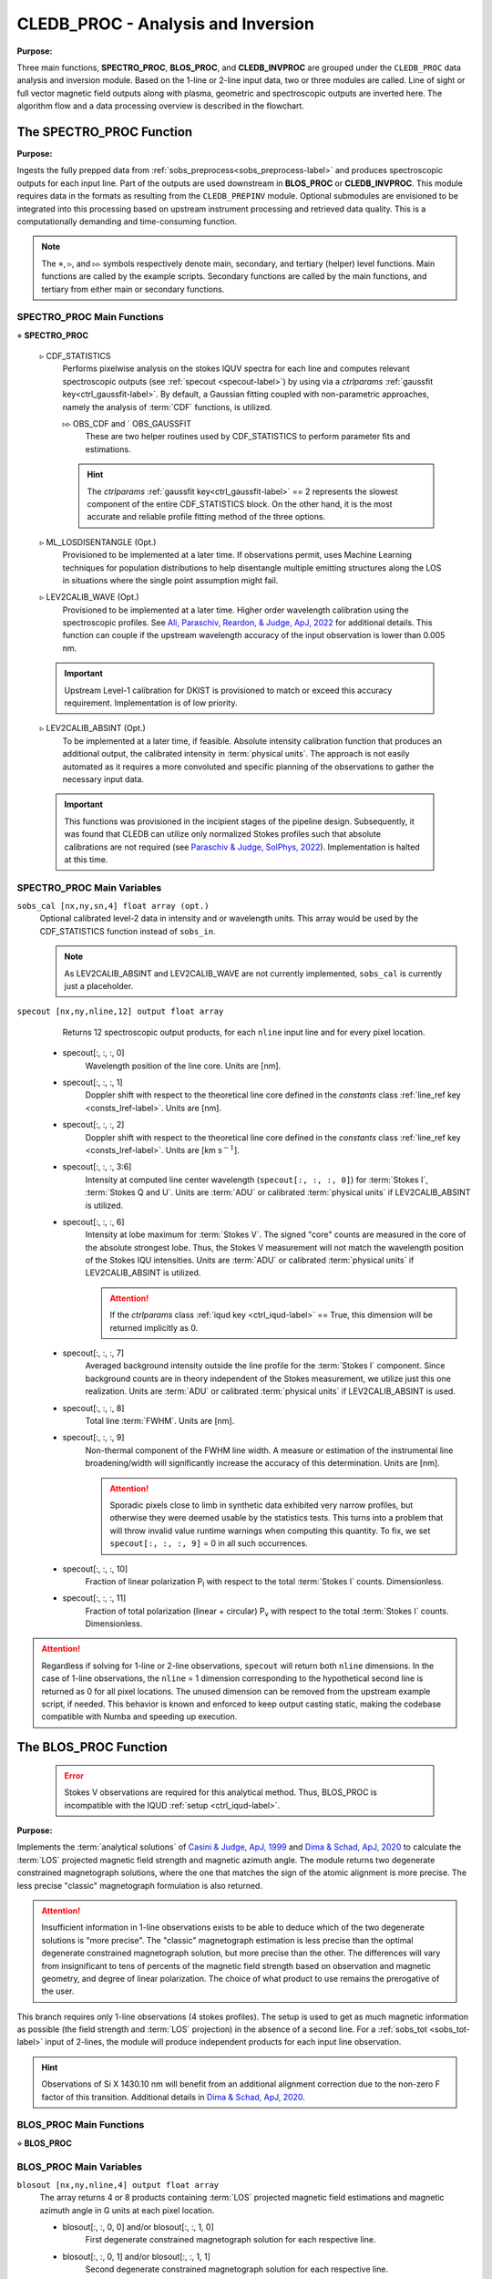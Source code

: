 .. _cledb_proc-label:

CLEDB_PROC - Analysis and Inversion
===================================

**Purpose:**

Three main functions, **SPECTRO_PROC**, **BLOS_PROC**, and **CLEDB_INVPROC** are grouped under the ``CLEDB_PROC`` data analysis and inversion module. Based on the 1-line or 2-line input data, two or three modules are called. Line of sight or full vector magnetic field outputs along with plasma, geometric and spectroscopic outputs are inverted here. The algorithm flow and a data processing overview is described in the flowchart.

.. image:: figs/4_CLEDB_PROC.png
   :width: 800

.. _cledb_spectro-label:

The SPECTRO_PROC Function
-------------------------

**Purpose:**

Ingests the fully prepped data from :ref:`sobs_preprocess<sobs_preprocess-label>` and produces spectroscopic outputs for each input line. Part of the outputs are used downstream in **BLOS_PROC** or **CLEDB_INVPROC**. This module requires data in the formats as resulting from the ``CLEDB_PREPINV`` module. Optional submodules are envisioned to be integrated into this processing based on upstream instrument processing and retrieved data quality. This is a computationally demanding and time-consuming function.

.. note::
    The :math:`\diamond`, :math:`\triangleright`, and :math:`\triangleright\triangleright` symbols respectively denote main, secondary, and tertiary (helper) level functions. Main functions are called by the example scripts. Secondary functions are called by the main functions, and tertiary from either main or secondary functions.

SPECTRO_PROC Main Functions
^^^^^^^^^^^^^^^^^^^^^^^^^^^
:math:`\diamond` **SPECTRO_PROC**

    :math:`\triangleright` CDF_STATISTICS
        Performs pixelwise analysis on the stokes IQUV spectra for each line and computes relevant spectroscopic outputs (see :ref:`specout <specout-label>`) by using via a *ctrlparams* :ref:`gaussfit key<ctrl_gaussfit-label>`. By default, a Gaussian fitting coupled with non-parametric approaches, namely the analysis of :term:`CDF` functions, is utilized.

        :math:`\triangleright\triangleright` OBS_CDF and ` OBS_GAUSSFIT
            These are two helper routines used by CDF_STATISTICS to perform parameter fits and estimations.

        .. hint::
            The *ctrlparams* :ref:`gaussfit key<ctrl_gaussfit-label>` == 2 represents the slowest component of the entire CDF_STATISTICS block. On the other hand, it is the most accurate and reliable profile fitting method of the three options.

    :math:`\triangleright` ML_LOSDISENTANGLE (Opt.)
        Provisioned to be implemented at a later time. If observations permit, uses Machine Learning techniques for population distributions to help disentangle multiple emitting structures along the LOS in situations where the single point assumption might fail.

    :math:`\triangleright` LEV2CALIB_WAVE (Opt.)
        Provisioned to be implemented at a later time. Higher order wavelength calibration using the spectroscopic profiles. See `Ali, Paraschiv, Reardon, & Judge, ApJ, 2022 <https://ui.adsabs.harvard.edu/abs/2022ApJ...932...22A/abstract>`_ for additional details. This function can couple if the upstream wavelength accuracy of the input observation is lower than 0.005 nm.

    .. important::
        Upstream Level-1 calibration for DKIST is provisioned to match or exceed this accuracy requirement. Implementation is of low priority.

    :math:`\triangleright` LEV2CALIB_ABSINT (Opt.)
        To be implemented at a later time, if feasible. Absolute intensity calibration function that produces an additional output, the calibrated intensity in :term:`physical units`. The approach is not easily automated as it requires a more convoluted and specific planning of the observations to gather the necessary input data.

    .. important::
        This functions was provisioned in the incipient stages of the pipeline design. Subsequently, it was found that CLEDB can utilize only normalized Stokes profiles such that absolute calibrations are not required (see `Paraschiv & Judge, SolPhys, 2022 <https://ui.adsabs.harvard.edu/abs/2022SoPh..297...63P/abstract>`_). Implementation is halted at this time.


SPECTRO_PROC Main Variables
^^^^^^^^^^^^^^^^^^^^^^^^^^^

``sobs_cal [nx,ny,sn,4] float array (opt.)``
    Optional calibrated level-2 data in intensity and or wavelength units. This array would be used by the CDF_STATISTICS function instead of ``sobs_in``.

    .. note::
        As LEV2CALIB_ABSINT and LEV2CALIB_WAVE are not currently implemented, ``sobs_cal`` is currently just a placeholder.

.. _specout-label:

``specout [nx,ny,nline,12] output float array``
	Returns 12 spectroscopic output products, for each ``nline`` input line and for every pixel location.

    * specout[:, :, :, 0]
        Wavelength position of the line core. Units are [nm].

    * specout[:, :, :, 1]
        Doppler shift with respect to the theoretical line core defined in the *constants* class :ref:`line_ref key <consts_lref-label>`. Units are [nm].

    * specout[:, :, :, 2]
        Doppler shift with respect to the theoretical line core defined in the *constants* class :ref:`line_ref key <consts_lref-label>`. Units are [km s\ :math:`^{-1}`].

    * specout[:, :, :, 3:6]
        Intensity at computed line center wavelength (``specout[:, :, :, 0]``) for :term:`Stokes I`, :term:`Stokes Q and U`. Units are :term:`ADU` or calibrated :term:`physical units` if LEV2CALIB_ABSINT is utilized.

    * specout[:, :, :, 6]
        Intensity at lobe maximum for :term:`Stokes V`. The signed "core" counts are measured in the core of the absolute strongest lobe. Thus, the Stokes V measurement will not match the wavelength position of the Stokes IQU intensities. Units are :term:`ADU` or calibrated :term:`physical units` if LEV2CALIB_ABSINT is utilized.

        .. attention::
            If the *ctrlparams* class :ref:`iqud key <ctrl_iqud-label>` == True, this dimension will be returned implicitly as 0.

    * specout[:, :, :, 7]
        Averaged background intensity outside the line profile for the :term:`Stokes I` component. Since background counts are in theory independent of the Stokes measurement, we utilize just this one realization. Units are :term:`ADU` or calibrated :term:`physical units` if LEV2CALIB_ABSINT is used.

    * specout[:, :, :, 8]
        Total line :term:`FWHM`. Units are [nm].

    * specout[:, :, :, 9]
        Non-thermal component of the FWHM line width. A measure or estimation of the instrumental line broadening/width will significantly increase the accuracy of this determination. Units are [nm].

        .. attention::
            Sporadic pixels close to limb in synthetic data exhibited very narrow profiles, but otherwise they were deemed usable by the statistics tests. This turns into a problem that will throw invalid value runtime warnings when computing this quantity. To fix, we set ``specout[:, :, :, 9]`` = 0 in all such occurrences.

    * specout[:, :, :, 10]
        Fraction of linear polarization P\ :sub:`l` with respect to the total :term:`Stokes I` counts. Dimensionless.

    * specout[:, :, :, 11]
        Fraction of total polarization (linear + circular) P\ :sub:`v` with respect to the total :term:`Stokes I` counts. Dimensionless.

.. Attention::
	Regardless if solving for 1-line or 2-line observations, ``specout`` will return both ``nline`` dimensions. In the case of 1-line observations, the ``nline`` = 1 dimension corresponding to the hypothetical second line is returned as 0 for all pixel locations. The unused dimension can be removed from the upstream example script, if needed. This behavior is known and enforced to keep output casting static, making the codebase compatible with Numba and speeding up execution.

.. _cledb_blos-label:

The BLOS_PROC Function
----------------------

 .. error::
    Stokes V observations are required for this analytical method. Thus, BLOS_PROC is incompatible with the IQUD :ref:`setup <ctrl_iqud-label>`.


**Purpose:**

Implements the :term:`analytical solutions` of `Casini & Judge, ApJ, 1999 <https://ui.adsabs.harvard.edu/abs/1999ApJ...522..524C/abstract>`_ and `Dima & Schad, ApJ, 2020 <https://ui.adsabs.harvard.edu/abs/2020ApJ...889..109D/abstract>`_ to calculate the :term:`LOS` projected magnetic field strength and magnetic azimuth angle. The module returns two degenerate constrained magnetograph solutions, where the one that matches the sign of the atomic alignment is more precise. The less precise "classic" magnetograph formulation is also returned.

.. attention::
    Insufficient information in 1-line observations exists to be able to deduce which of the two degenerate solutions is "more precise". The "classic" magnetograph estimation is less precise than the optimal degenerate constrained magnetograph solution, but more precise than the other.
    The differences will vary from insignificant to tens of percents of the magnetic field strength based on observation and magnetic geometry, and degree of linear polarization. The choice of what product to use remains the prerogative of the user.

This branch requires only 1-line observations (4 stokes profiles). The setup is used to get as much magnetic information as possible (the field strength and :term:`LOS` projection) in the absence of a second line. For a :ref:`sobs_tot <sobs_tot-label>` input of 2-lines, the module will produce independent products for each input line observation.

.. hint::
    Observations of Si X 1430.10 nm will benefit from an additional alignment correction due to the non-zero F factor of this transition. Additional details in `Dima & Schad, ApJ, 2020 <https://ui.adsabs.harvard.edu/abs/2020ApJ...889..109D/abstract>`_.

BLOS_PROC Main Functions
^^^^^^^^^^^^^^^^^^^^^^^^

:math:`\diamond` **BLOS_PROC**


BLOS_PROC Main Variables
^^^^^^^^^^^^^^^^^^^^^^^^

.. _blos-label:

``blosout [nx,ny,nline,4] output float array``
    The array returns 4 or 8 products containing :term:`LOS` projected magnetic field estimations and magnetic azimuth angle in G units at each pixel location.

    * blosout[:, :, 0, 0] and/or blosout[:, :, 1, 0]
        First degenerate constrained magnetograph solution for each respective line.

    * blosout[:, :, 0, 1] and/or blosout[:, :, 1, 1]
        Second degenerate constrained magnetograph solution for each respective line.

    * blosout[:, :, 0, 2] and/or blosout[:, :, 1, 2]
        "Classic" magnetograph solution for each respective line. Values lie in between the two above degenerate solutions.

    * blosout[:, :, 0, 3] and/or blosout[:, :, 1, 3]
        Magnetic field azimuth angle derived from the Q and U linear polarization components of the respective line; -:math:`\pi` to :math:`\pi` range.

    .. warning::
        A :math:`\frac{\pi}{2}` :term:`degeneracy` will manifest due to using arctan2 functions to derive the angle.
    .. note::
        This is the :math:`\Phi`B angle, and not the :math:`\Gamma`B angle used to construct the databases (:math:`\Gamma`B = :math:`\Pi` - :math:`\Phi`B ).


.. _cledb_invproc-label:

The CLEDB_INVPROC Function
--------------------------

**Purpose:**

Main 2-line inversion function. **CLEDB_INVPROC** compares the preprocessed observations with the selected databases by performing a :math:`\chi^2` goodness of fit measurement between each independent voxel and the complete set of calculations in the matched database. If **CLEDB_GETSUBSET** is enabled via :ref:`ctrlparams<ctrl-label>` class :ref:`getsubset key<ctrl_red-label>`, a presorting of the database entries to those that match the direction of observer linear polarization azimuth is performed. After the main sorting is performed, the best database solutions are then queried with respect to the physical parameters that gave the matched profiles. **CLEDB_INVPROC** acts like a pixel iterator and variable ingestion setup for either CLEDB_MATCHIQUV or CLEDB_MATCHIQUD.

.. caution::
    The :ref:`reduced<ctrl_red-label>` presorting will slightly change the final ordering of solutions in certain cases.

CLEDB_INVPROC Main Functions
^^^^^^^^^^^^^^^^^^^^^^^^^^^^

:math:`\diamond` **CLEDB_INVPROC**

:math:`\diamond` **CLEDB_MATCHIQUV**
	Matches a set of two full Stokes IQUV observations with a model observation of the same Stokes quantities. Solutions are 2 times degenerate with respect to the :term:`LOS`. Matching is done individually for one pixel in the input array. This is a computationally demanding and time-consuming function.

:math:`\diamond` **CLEDB_MATCHIQUD**
    Matches a set of two partial Stokes IQU observations with a model observation of the same Stokes quantities. The matched solutions are initially more degenerate than **CLEDB_MATCHIQUV**, usually 4 times with respect to LOS and signed field strength combinations. We are currently evaluating the feasibility of including additional information from Doppler oscillation tracking to recover field strengths and reduce degeneracies (to 2 times). Matching is done individually for one pixel in the input array. This is a computationally demanding and time-consuming function.

    .. note::
        Based on the *ctrlparams* :ref:`iqud key<ctrl_iqud-label>` only one of the CLEDB_MATCHIQUV or CLEDB_MATCHIQUD setups is selected and utilized.

    .. _cledb_gs-label:

    :math:`\triangleright` CLEDB_GETSUBSETIQUV
        When :ref:`enabled<ctrl_red-label>` via *ctrlparams*, the information encoded in the Stokes Q and U magnetic azimuth is used to reduce the matched database by approximately 1 order of magnitude in terms of observation-comparable calculations.

    :math:`\triangleright` CLEDB_GETSUBSETIQUD
        When :ref:`reduced is enabled<ctrl_red-label>` via *ctrlparams*, the information encoded in the doppler wave angle azimuth is used to reduce the matched database by approximately 1 order of magnitude in terms of observation-comparable calculations.

    .. Attention::
        Tests done on CoMP and uCoMP data showed that when Doppler oscillations are available, using the phase angle as a proxy (as opposed to the default linear polarization azimuth) for running :ref:`reduced<ctrl_red-label>` runs, produces a more sharp output with better details especially around regions where magnetic polarity reverses. **CLEDB_GETSUBSETIQUD** will use this information if available. This option can not be directly enabled for IQUV matches yet, as the Doppler oscillation data requires special observing conditions and separate processing. Some altering of matching and subset selecting functions by the user will be required to enable such a setup.

    .. important::
        If the subset calculation is :ref:`enabled <ctrl_red-label>` via :ref:`ctrlparams<ctrl-label>`, execution time in the case of large databases is significantly decreased.

    :math:`\triangleright` CLEDB_PARTSORT
	   A custom function that performs a **fast** partial sort of the input array because only a small subset of *ctrlparams* :ref:`nsearch key <ctrl_nsearch-label>` solutions are requested via the *ctrlparams* :ref:`nsearch key<ctrl_nsearch-label>`. This increases execution times by a few factors when requesting just few ``nsearch`` solutions (< 100 on 10\ :math:`^8` entries databases). CLEDB_PARTSORT is used by CLEDB_MATCHIQUV, CLEDB_MATCHIQUD, and CLEDB_GETSUBSET functions. In CLEDB_MATCH, CLEDB_PARTSORT performs a < ``nsearch`` sorting of database entries based on the :math:`\chi^2` metric. In CLEDB_GETSUBSET, CLEDB_PARTSORT selects for each :math:`\varphi` angle orientation only the most compatible :math:`\vartheta` directions based on the :math:`\Phi_B` azimuth given by the linear polarization Q and U measurements.

    :math:`\triangleright` CLEDB_PHYS
        Returns 9 physical and geometrical parameters corresponding to each selected database index following the *ctrlparams* :ref:`nsearch <ctrl_nsearch-label>` and :ref:`maxchisq <ctrl_maxchisq-label>` constraints. These products are returned as dimensions of the :ref:`invout <invout-label>` output variable.

        :math:`\triangleright\triangleright` CLEDB_PARAMS, CLEDB_INVPARAMS,  CLEDB_ELECDENS, and CLEDB_PHYSCLE
            These are helper functions that prop CLEDB_PHYS by providing interfaces with the parameters encoded in selected databases and helping transform quantities between different geometrical systems.

    :math:`\triangleright` CLEDB_QUDEROTATE
        The inverse function of :ref:`OBS_QUROTATE <qurotate-label>`. Derotates the Q and U components from each selected database entry, in order to make the set of fitted solutions directly comparable with the original integrated input :ref:`sobs_tot <sobs_tot-label>` observation.

CLEDB_INVPROC Main Variables
^^^^^^^^^^^^^^^^^^^^^^^^^^^^

``database [ned,nx,nbphi,nbtheta,nline*4] list of float arrays``
    Individual entries from the database list are fed to the **CLEDB_MATCHIQUV** or **CLEDB_MATCHIQUD** functions. From the database list, only the best matching height entry via :ref:`db_enc<dbenc-label>` variable is passed via the *database_in* internal variable.

``database_sel [ned,nx,nbphi,nbtheta,nline*4] float array``
    An element reduced database list that is used by CLEDB_MATCHIQUV or CLEDB_MATCHIQUD for matching the observation in one pixel. This alleviates memory shuffling and array slicing operations. The array is reshaped into a 2D  [ned\*nx\*nbphi\*nbtheta,nline\*4] form (e.g. [index,nline\*4]). In the case where *ctrlparams* :ref:`reduction key<ctrl_red-label>` is enabled, *database_sel* is additionally reduced with respect to the number of potential indexes to match. Otherwise, the variable is only trimmed of the entries where the sign of Stokes V does not math the observation.

``sobs_totrot``
    Input variable to CLEDB_INVPROC described :ref:`here<sobs_totrot-label>`.

``sobs_dopp``
    Doppler oscillation magnetic field strength and :term:`POS` orientation resulting from Doppler oscillation analysis. The two utilized dimensions are ``sobs_dopp[:,:,0]`` and ``sobs_dopp[:,:,1]`` representing respectively the magnetic field strength and the wave angle. The two other dimensions represent :term:`POS` projections of the magnetic field computed either via the linear polarization azimuth or the afore mentioned wave angle, but are not currently utilized.

.. caution::
    ``sobs_dopp`` is only used as input to CLEDB_MATCHIQUD when *ctrlparams* :ref:`iqud <ctrl_iqud-label>` is enabled. For Numba consistency, an empty array is also passed to CLEDB_INVPROC when performing full IQUV inversions, but it is never used.

``chisq [ned*nx*nbphi*nbtheta,nline*4] float array``
     Computes the squared difference between the voxel IQUV measurements [nline\*4] and each index element of the database [index,nline\*4].

.. _sfound-label:

``sfound [nx,ny,nsearch,nline*4] output float array;``
     Returns the first ``nsearch`` de-rotated and matched Stokes IQUV sets from the database. These can be compared to the input Stokes observation.

     .. caution::
        As the databases are only computed for B = 1 G, the Stokes V profiles will not match accurately. The sign should match.

.. _invout-label:

``invout [nx,ny,nsearch,11] output float array``
    Main 2-line inversion output products. ``invout`` contains the matched database index, the :math:`\chi^2` fitting residuals, and 9 inverted physical parameters, for all :ref:`nsearch <ctrl_nsearch-label>` the closest matching solutions with respect to the input observation. The 11 parameters follow with individual descriptions.

    * invout[:,:,:,0]
        The index of the database entry that was matched at the :ref:`nsearch <ctrl_nsearch-label>` rank. The index is used to retrieve the encoded physics that match the observations.

    * invout[:,:,:,1]
        The :math:`\chi^2` residual of the matched database entry.

    * invout[:,:,:,2]
        Plasma density computed via the database. This output is applicable for the Fe XIII 1074.68/1079.79 line ratio (same ion). Other line combinations will produce less accurate results due to the relative abundance ratios, that are varying dynamically. For a real-life observation, we do not consider trustworthy the implicit static relative abundance ratios of different ions, resulted from the :term:`CHIANTI` tabular data implicitly ingested via the :ref:`ATOM files <atom-label>` when build databases. Units are logarithm of number electron density in cm\ :math:`^{-3}`.

    * invout[:,:,:,3]
        The apparent height of the observation. Analogous to the :ref:`yobs<yobs-label>` variable. Units are R\ :math:`_\odot`.

    * invout[:,:,:,4]
        Position of the dominant emitting plasma along the :term:`LOS`. Units are R\ :math:`_\odot`.

    * invout[:,:,:,5]
        Magnetic field strength recovered via the ratio of observed stokes V to database Stokes V (computed for B = 1 G); Uses *ctrlparams* class :ref:`bcalc key<ctrl_bcalc-label>`. Units are [G].

        .. warning::
            Due to how the problem is posed, **CLEDB_MATCHIQUV** can only use :ref:`bcalc<ctrl_bcalc-label>` = 0, 1, or 2 while **CLEDB_MATCHIQUD** can only use :ref:`bcalc<ctrl_bcalc-label>` = 3.

        .. attention::
            The bcalc estimation employs a logical test to avoid division by 0 in cases where the Zeeman signal vanishes due to geometry in the database. If the database Stokes V component is less than 1e-7, then the matched field strength is set to 0 regardless of what the signal is in the observation (usually it is very small, or noise)

    * invout[:,:,:,6]
        Magnetic field :math:`\varphi` :term:`LOS` angle in CLE frame. Range is 0 to :math:`2\pi`.

    * invout[:,:,:,7]
        Magnetic field :math:`\vartheta` :term:`POS` \ :term:`Azimuth` angle in CLE frame. Range is 0 to :math:`\pi`.

    * invout[:,:,:,8]
        B\ :sub:`x` Cartesian projected magnetic field depth/:term:`LOS` component. Units are [G].

    * invout[:,:,:,9]
        B\ :sub:`y` Cartesian projected magnetic field horizontal component. Units are [G].

    * invout[:,:,:,10]
        B\ :sub:`z` Cartesian projected magnetic field vertical component. Units are [G].

.. warning::
    * Solutions are skipped if the :math:`\chi^2` fitting residuals are greater than the limit set by the *ctrlparams* :ref:`maxchisq key<ctrl_maxchisq-label>`. Thus, it is possible and even expected that less than requested  *ctrlparams* :ref:`nsearch <ctrl_nsearch-label>` solutions to be returned for one observed voxel in both ``invout`` and ``sfound``.

    * Regardless of the number of solutions (if any) that are found inside the *ctrlparams* :ref:`maxchisq<ctrl_maxchisq-label>` and :ref:`nsearch <ctrl_nsearch-label>` constraints, the ``invout`` output array will keep its dimensions fixed and return "0" value fields to keep output data shapes consistent. This is a Numba requirement. Only the index is set to "-1" to notify the user that no result was outputted. ``sfound`` behaves similarly.
